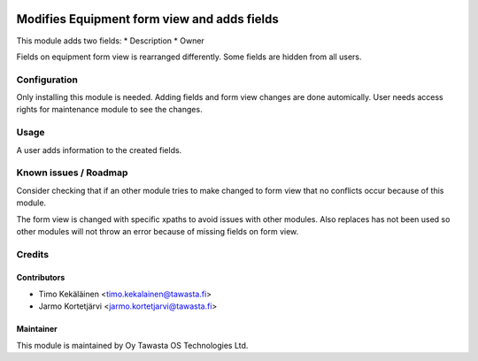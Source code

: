 .. image:: https://img.shields.io/badge/licence-AGPL--3-blue.svg
   :target: http://www.gnu.org/licenses/agpl-3.0-standalone.html
   :alt: License: AGPL-3

============================================
Modifies Equipment form view and adds fields
============================================

This module adds two fields:
* Description
* Owner

Fields on equipment form view is rearranged differently. Some fields are
hidden from all users.

Configuration
=============
Only installing this module is needed. Adding fields and form view changes
are done automically. User needs access rights for maintenance module to
see the changes.

Usage
=====
A user adds information to the created fields.

Known issues / Roadmap
======================
Consider checking that if an other module tries to make changed to form view
that no conflicts occur because of this module.

The form view is changed with specific xpaths to avoid issues with other modules.
Also replaces has not been used so other modules will not throw an error because
of missing fields on form view.

Credits
=======

Contributors
------------

* Timo Kekäläinen <timo.kekalainen@tawasta.fi>
* Jarmo Kortetjärvi <jarmo.kortetjarvi@tawasta.fi>

Maintainer
----------

.. image:: http://tawasta.fi/templates/tawastrap/images/logo.png
   :alt: Oy Tawasta OS Technologies Ltd.
   :target: http://tawasta.fi/

This module is maintained by Oy Tawasta OS Technologies Ltd.
